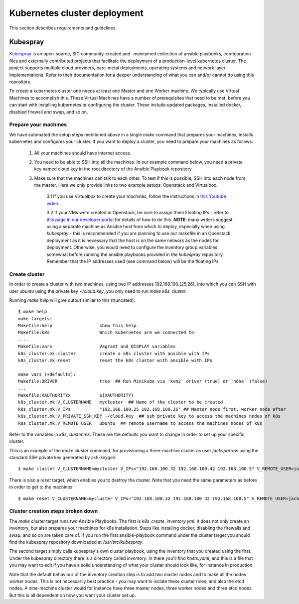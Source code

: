 .. doctest-skip-all
.. _kubespray-guide:

*****************************
Kubernetes cluster deployment
*****************************

This section describes requirements and guidelines.

Kubespray
=========

`Kubespray <https://kubespray.io/>`_ is an open-source, SIG community-created and -maintained collection of ansible playbooks, configuration files and externally contributed projects that facilitate the deployment of a production-level kubernetes cluster. The project supports multiple cloud providers, bare-metal deployments, operating systems and network layer implementations. Refer to their documentation for a deeper understanding of what you can and/or cannot do using this repository.

To create a kubernetes cluster one needs at least one Master and one Worker machine. We typically use Virtual Machines to accomplish this. These Virtual Machines have a number of prerequisites that need to be met, before you can start with installing kubernetes or configuring the cluster. These include updated packages, installed docker, disabled firewall and swap, and so on.

Prepare your machines
"""""""""""""""""""""

We have automated the setup steps mentioned above in a single `make` command that prepares your machines, installs kubernetes and configures your cluster. If you want to deploy a cluster, you need to prepare your machines as follows:

	#. All your machines should have internet access.
	#. You need to be able to SSH into all the machines. In our example command below, you need a private key named cloud.key in the root directory of the Ansible Playbook repository.
	#. Make sure that the machines can talk to each other. To test if this is possible, SSH into each node from the master. Here we only provide links to two example setups: Openstack and Virtualbox.

		3.1 If you use Virtualbox to create your machines, follow the instructions in `this Youtube video <https://www.youtube.com/watch?v=S7jD6nnYJy0/>`_.

		3.2 If your VMs were created in Openstack, be sure to assign them Floating IPs - refer to `this page in our developer portal <https://developer.skatelescope.org/en/latest/services/ait_performance_env.html/>`_ for details of how to do this. **NOTE**: many writers suggest using a separate machine as Ansible host from which to deploy, especially when using *kubespray* - this is recommended if you are planning to use our makefile in an Openstack deployment as it is necessary that the host is on the same network as the nodes for deployment. Otherwise, you would need to configure the inventory group variables somewhat before running the ansible playbooks provided in the `kubespray` repository. Remember that the IP addresses used (see command below) will be the floating IPs.

Create cluster
""""""""""""""

In order to create a cluster with two machines, using two IP addresses 192.168.100.{25,26}, into which you can SSH with user `ubuntu` using the private key `~/cloud.key`, you only need to run `make k8s_cluster`.

Running `make help` will give output similar to this (truncated):

::

	$ make help
	make targets:
	Makefile:help                  show this help.
	Makefile:k8s                   Which kubernetes are we connected to
	....
	Makefile:vars                  Vagrant and DISPLAY variables
	k8s_cluster.mk:cluster         create a k8s cluster with ansible with IPs
	k8s_cluster.mk:reset           reset the k8s cluster with ansible with IPs

	make vars (+defaults):
	Makefile:DRIVER                true  ## Run Minikube via 'kvm2' driver (true) or 'none' (false)
	...
	Makefile:XAUTHORITYx           ${XAUTHORITY}
	k8s_cluster.mk:V_CLUSTERNAME   mycluster  ## Name of the cluster to be created
	k8s_cluster.mk:V_IPs           "192.168.100.25 192.168.100.26" ## Master node first, worker node after
	k8s_cluster.mk:V_PRIVATE_SSH_KEY ~/cloud.key  ## ssh private key to access the machines nodes of k8s
	k8s_cluster.mk:V_REMOTE_USER   ubuntu  ## remote username to access the machines nodes of k8s


Refer to the variables in *k8s_cluster.mk*. These are the defaults you want to change in order to set up your specific cluster.

This is an example of the `make cluster` command, for provisioning a three-machine cluster as user `jacksparrow` using the standard SSH private key generated by `ssh-keygen`:
::

	$ make cluster V_CLUSTERNAME=mycluster V_IPs="192.168.100.32 192.168.100.42 192.168.100.5" V_REMOTE_USER=jacksparrow V_PRIVATE_SSH_KEY=~/.ssh/id_rsa

There is also a `reset` target, which enables you to destroy the cluster. Note that you need the same parameters as before in order to get to the machines:
::

	$ make reset V_CLUSTERNAME=mycluster V_IPs="192.168.100.32 192.168.100.42 192.168.100.5" V_REMOTE_USER=jacksparrow V_PRIVATE_SSH_KEY=~/.ssh/id_rsa

Cluster creation steps broken down
""""""""""""""""""""""""""""""""""

The `make cluster` target runs two Ansible Playbooks. The first is `k8s_create_inventory.yml`. It does not only create an inventory, but also prepares your machines for k8s installation. Steps like installing docker, disabling the firewalls and swap, and so on are taken care of. If you run the first ansible-playbook command under the cluster target you should find the kubespray repository downloaded at `/usr/src/kubespray`.

The second target simply calls kubespray's own cluster playbook, using the inventory that you created using the first. Under the kubespray directory there is a directory called `inventory`. In there you'll find `hosts.yaml`, and this is a file that you may want to edit if you have a solid understanding of what your cluster should look like, for instance in production.

Note that the default behaviour of the inventory creation step is to add two master nodes and to make all the nodes worker nodes. This is not necessarily best practice - you may want to isolate these cluster roles, and also the etcd nodes. A nine-machine cluster would for instance have three master nodes, three worker nodes and three etcd nodes. But this is all dependent on how you want your cluster set up.

.. todo::
    * Rewrite if we include *kubespray* as submodule.
    * Setting up AuthN/Z for your cluster.
    * Network provider (in our example cluster we deploy using calico)
	* SKA MVP cluster minimum machine requirements
